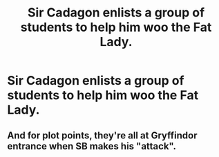 #+TITLE: Sir Cadagon enlists a group of students to help him woo the Fat Lady.

* Sir Cadagon enlists a group of students to help him woo the Fat Lady.
:PROPERTIES:
:Author: Bleepbloopbotz2
:Score: 94
:DateUnix: 1559991112.0
:DateShort: 2019-Jun-08
:FlairText: Prompt
:END:

** And for plot points, they're all at Gryffindor entrance when SB makes his "attack".
:PROPERTIES:
:Author: MannOf97
:Score: 19
:DateUnix: 1560014859.0
:DateShort: 2019-Jun-08
:END:
